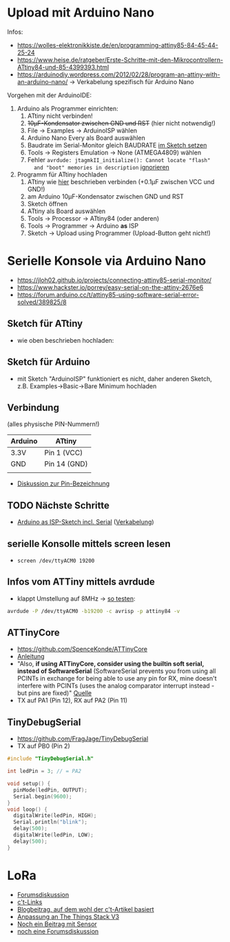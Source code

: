 * Upload mit Arduino Nano
Infos:
- https://wolles-elektronikkiste.de/en/programming-attiny85-84-45-44-25-24
- https://www.heise.de/ratgeber/Erste-Schritte-mit-den-Mikrocontrollern-ATtiny84-und-85-4399393.html
- https://arduinodiy.wordpress.com/2012/02/28/program-an-attiny-with-an-arduino-nano/
  → Verkabelung spezifisch für Arduino Nano

Vorgehen mit der ArduinoIDE:
1. Arduino als Programmer einrichten:
   1. ATtiny nicht verbinden!
   2. +10µF-Kondensator zwischen GND und RST+ (hier nicht notwendig!)
   3. File → Examples → ArduinoISP wählen
   4. Arduino Nano Every als Board auswählen
   5. Baudrate im Serial-Monitor gleich BAUDRATE [[https://arduino.stackexchange.com/questions/78054/cant-upload-sketches-to-arduino-nano-every][im Sketch setzen]]
   6. Tools → Registers Emulation → None (ATMEGA4809) wählen
   7. Fehler ~avrdude: jtagmkII_initialize(): Cannot locate "flash"
      and "boot" memories in description~ [[https://support.arduino.cc/hc/en-us/articles/4405239282578-avrdude-jtagmkII-initialize-Cannot-locate-flash-and-boot-memories-in-description][ignorieren]]
2. Programm für ATtiny hochladen
   1. ATtiny wie [[https://www.heise.de/ratgeber/Erste-Schritte-mit-den-Mikrocontrollern-ATtiny84-und-85-4399393.html?hg=1&hgi=0&hgf=false][hier]] beschrieben verbinden (+0.1µF zwischen VCC und GND!)
   2. am Arduino 10µF-Kondensator zwischen GND und RST
   3. Sketch öffnen
   4. ATtiny als Board auswählen
   5. Tools → Processor → ATtiny84 (oder anderen)
   6. Tools → Programmer → Arduino *as* ISP
   7. Sketch → Upload using Programmer (Upload-Button geht nicht!)

* Serielle Konsole via Arduino Nano
- https://jloh02.github.io/projects/connecting-attiny85-serial-monitor/
- https://www.hackster.io/porrey/easy-serial-on-the-attiny-2676e6
- https://forum.arduino.cc/t/attiny85-using-software-serial-error-solved/389825/8

** Sketch für ATtiny
- wie oben beschrieben hochladen:

** Sketch für Arduino
- mit Sketch "ArduinoISP" funktioniert es nicht, daher anderen Sketch,
  z.B. Examples→Basic→Bare Minimum hochladen

** Verbindung
(alles physische PIN-Nummern!)
| Arduino | ATtiny       |
|---------+--------------|
| 3.3V    | Pin 1 (VCC)  |
| GND     | Pin 14 (GND) |
|         |              |

- [[https://www.mikrocontroller.net/topic/339210][Diskussion zur Pin-Bezeichnung]]

** TODO Nächste Schritte
- [[https://www.arduinoforum.de/arduino-Thread-Serial-Monitor-als-Debughilfe-f%C3%BCr-den-ATtiny85-und-andere-ATMEL-Mikrocontroller][Arduino as ISP-Sketch incl. Serial]] ([[https://www.arduinoforum.de/attachment.php?aid=1231][Verkabelung]])

** serielle Konsolle mittels screen lesen
- ~screen /dev/ttyACM0 19200~

** Infos vom ATTiny mittels avrdude
- klappt Umstellung auf 8MHz → [[https://arduino.stackexchange.com/questions/49999/attiny85-serial-communication-bootloader-and-setting-up-fuses][so testen]]:
#+begin_src sh
avrdude -P /dev/ttyACM0 -b19200 -c avrisp -p attiny84 -v
#+end_src

#+RESULTS:

** ATTinyCore
- https://github.com/SpenceKonde/ATTinyCore
- [[https://wolles-elektronikkiste.de/attiny-mit-arduino-code-programmieren][Anleitung]]
- "Also, *if using ATTinyCore, consider using the builtin soft serial,
  instead of SoftwareSerial* (SoftwareSerial prevents you from using
  all PCINTs in exchange for being able to use any pin for RX, mine
  doesn't interfere with PCINTs (uses the analog comparator interrupt
  instead - but pins are fixed)" [[https://forum.arduino.cc/t/attiny85-and-nano-serial-monitor/675804/2][Quelle]]
- TX auf PA1 (Pin 12), RX auf PA2 (Pin 11)

** TinyDebugSerial

- https://github.com/FragJage/TinyDebugSerial
- TX auf PB0 (Pin 2)

#+begin_src c
#include "TinyDebugSerial.h"

int ledPin = 3; // = PA2

void setup() {
  pinMode(ledPin, OUTPUT);
  Serial.begin(9600);
}
void loop() {
  digitalWrite(ledPin, HIGH);
  Serial.println("blink");
  delay(500);
  digitalWrite(ledPin, LOW);
  delay(500);
}
#+end_src

* LoRa
- [[https://www.thethingsnetwork.org/forum/t/running-lorawan-on-the-attiny/6004][Forumsdiskussion]]
- [[https://www.heise.de/select/ct-special/2019/5/softlinks/wyjb?wt_mc=pred.red.ct.sh_special052019.090.softlink.softlink][c't-Links]]
- [[http://www.iot-lab.org/blog/101/][Blogbeitrag, auf dem wohl der c't-Artikel basiert]]
- [[https://www.iot-lab.org/blog/663/][Anpassung an The Things Stack V3]]
- [[https://www.iot-lab.org/blog/264/][Noch ein Beitrag mit Sensor]]
- [[https://www.thethingsnetwork.org/forum/t/using-adafruit-feather-m0-rfm95-lora-radio-900mhz-with-ttn-v3/56609][noch eine Forumsdiskussion]]
